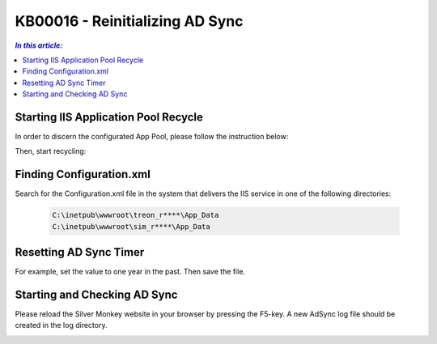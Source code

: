 KB00016 - Reinitializing AD Sync
=========================================


.. contents:: `In this article:`
    :depth: 2
    :local:

******************************************
Starting IIS Application Pool Recycle
******************************************
In order to discern the configurated App Pool, please follow the instruction below:

.. image:: _static/image001.png

Then, start recycling:

.. image:: _static/image003.png

******************************************
Finding Configuration.xml
******************************************
Search for the Configuration.xml file in the system that delivers the IIS service in one of the following directories:

  .. code-block:: console

    C:\inetpub\wwwroot\treon_r****\App_Data
    C:\inetpub\wwwroot\sim_r****\App_Data

******************************************
Resetting AD Sync Timer
******************************************
For example, set the value to one year in the past. Then save the file.

.. image:: _static/image005.png

******************************************
Starting and Checking AD Sync
******************************************
Please reload the Silver Monkey website in your browser by pressing the F5-key. A new AdSync log file should be created in the log directory.

.. image:: _static/image007.png
